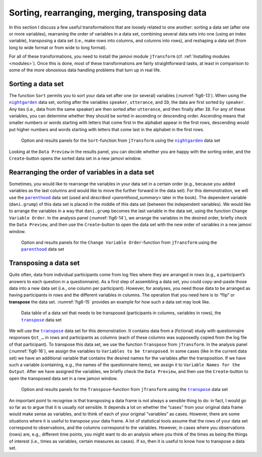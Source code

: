.. sectionauthor:: `Danielle J. Navarro <https://djnavarro.net/>`_ and `Sebastian Jentschke <https://www4.uib.no/en/find-employees/Sebastian.Jentschke>`_

Sorting, rearranging, merging, transposing data
-----------------------------------------------

In this section I discuss a few useful transformations that are loosely related
to one another: sorting a data set (after one or more variables), rearraning
the order of variables in a data set, combining several data sets into one
(using an index variable), transposing a data set (i.e., make rows into
columns, and columns into rows), and reshaping a data set (from long to wide
format or from wide to long format).

For all of these transformations, you need to install the jamovi module
``jTransform`` (cf. :ref:`Installing modules <modules>`). Once this is done,
most of these transformations are fairly straightforward tasks, at least in
comparison to some of the more obnoxious data handling problems that turn up
in real life.

Sorting a data set
~~~~~~~~~~~~~~~~~~

The function ``Sort`` permits you to sort your data set after one (or several)
variables (:numref:`fig6-13`). When using the |nightgarden|_ data set, sorting
after the variables ``speaker``, ``utterance``, and ``ID``, the data are first
sorted by ``speaker``. Any ties (i.e., data from the same speaker) are then
sorted after ``utterance``, and then finally after ``ID``. For any of these
variables, you can determine whether they should be sorted in ascending or
descending order. Ascending means that smaller numbers or words starting with
letters that come first in the alphabet appear in the first rows, descending
would put higher numbers and words starting with letters that come last in the
alphabet in the first rows.

.. ----------------------------------------------------------------------------

.. figure:: ../_images/fig6-13.*
   :alt: Option and results panels for the ``Sort``-function from
         ``jTransform`` using the |nightgarden|_ data set
   :name: fig6-13

   Option and results panels for the ``Sort``-function from ``jTransform`` 
   using the |nightgarden|_ data set

.. ----------------------------------------------------------------------------

Looking at the ``Data Preview`` in the results panel, you can decide whether
you are happy with the sorting order, and the ``Create``-button opens the
sorted data set in a new jamovi window.


Rearranging the order of variables in a data set
~~~~~~~~~~~~~~~~~~~~~~~~~~~~~~~~~~~~~~~~~~~~~~~~

Sometimes, you would like to rearrange the variables in your data set in a
certain order (e.g., because you added variables as the last columns and would
like to move the further forward in the data set). For this demonstration, we
will use the |parenthood|_ data set (used and `described <parenthood_summary>`
later in the book). The dependent variable (``dani.grump``) of this data set is
placed in the middle of this data set (between the independent variables). We
would like to arrange the variables in a way that ``dani.grump`` becomes the
last variable in the data set, using the function ``Change Variable Order``. In
the analysis panel (:numref:`fig6-14`), we arrange the variables in the desired
order, briefly check the ``Data Preview``, and then use the ``Create``-button
to open the data set with the new order of variables in a new jamovi window.

.. ----------------------------------------------------------------------------

.. figure:: ../_images/fig6-14.*
   :alt: Option and results panels for the ``Change Variable Order``-function
         from ``jTransform`` using the |parenthood|_ data set
   :name: fig6-14

   Option and results panels for the ``Change Variable Order``-function from
   ``jTransform`` using the |parenthood|_ data set
   
.. ----------------------------------------------------------------------------

Transposing a data set
~~~~~~~~~~~~~~~~~~~~~~

Quite often, data from individual participants come from log files where they
are arranged in rows (e.g., a participant’s answers to each question in a
questionnaire). As a first step of assembling a data set, you could
copy-and-paste those data into a new data set (i.e., one column per
participant). However, for analyses, you need those data to be arranged as
having participants in rows and the different variables in columns. The
operation that you need here is to “flip” or **transpose** the data set.
:numref:`fig6-15` provides an example for how such a data set may look like.

.. ----------------------------------------------------------------------------

.. figure:: ../_images/fig6-15.*
   :alt: Data table of a data set that needs to be transposed (participants in
         columns, variables in rows), the |transpose|_ data set 
   :name: fig6-15

   Data table of a data set that needs to be transposed (participants in
   columns, variables in rows), the |transpose|_ data set

.. ----------------------------------------------------------------------------

We will use the |transpose|_ data set for this demonstration. It contains data
from a (fictional) study with questionnaire responses ``Qst_…`` in rows and
participants as columns (each of these columns was supposedly copied from the
log file of that participant). To transpose this data set, we use the function
``Transpose`` from ``jTransform``. In the analysis panel (:numref:`fig6-16`),
we assign the variables to ``Variables to be transposed``. In some cases (like
in the current data set) we have an additional variable that contains the
desired names for the variables after the transposition. If we have such a
variable (containing, e.g., the names of the questionnaire items), we assign it
to ``Variable Names for the Output``. After we have assigned the variables, we
briefly check the ``Data Preview``, and then use the ``Create``-button to open
the transposed data set in a new jamovi window.

.. ----------------------------------------------------------------------------

.. figure:: ../_images/fig6-16.*
   :alt: Option and results panels for the ``Transpose``-function from
         ``jTransform`` using the |transpose|_ data set
   :name: fig6-16

   Option and results panels for the ``Transpose``-function from ``jTransform``
   using the |transpose|_ data set

.. ----------------------------------------------------------------------------

An important point to recognise is that transposing a data frame is not always
a sensible thing to do: in fact, I would go so far as to argue that it is
usually *not* sensible. It depends a lot on whether the “cases” from your
original data frame would make sense as variables, and to think of each of
your original “variables” as cases. However, there are some situations where
it is useful to transpose your data frame. A lot of statistical tools assume
that the rows of your data set correspond to observations, and the columns
correspond to the variables. However, in cases where you observations (rows)
are, e.g., different time points, you might want to do an analysis where you
think of the times as being the things of interest (i.e., times as variables,
certain measures as cases). If so, then it is useful to know how to transpose a
data set.


.. ----------------------------------------------------------------------------

.. |nightgarden|                       replace:: ``nightgarden``
.. _nightgarden:                       ../../_statics/data/nightgarden.omv

.. |parenthood|                        replace:: ``parenthood``
.. _parenthood:                        ../../_statics/data/parenthood.omv

.. |transpose|                         replace:: ``transpose``
.. _transpose:                         ../../_statics/data/transpose.omv
